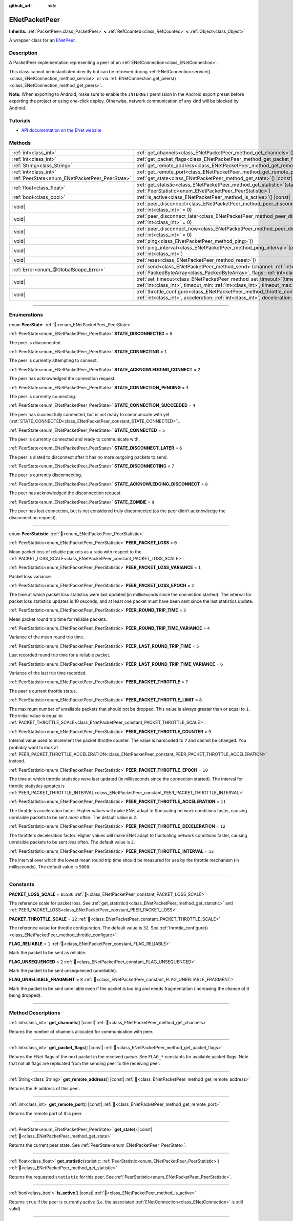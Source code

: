:github_url: hide

.. DO NOT EDIT THIS FILE!!!
.. Generated automatically from Godot engine sources.
.. Generator: https://github.com/godotengine/godot/tree/master/doc/tools/make_rst.py.
.. XML source: https://github.com/godotengine/godot/tree/master/modules/enet/doc_classes/ENetPacketPeer.xml.

.. _class_ENetPacketPeer:

ENetPacketPeer
==============

**Inherits:** :ref:`PacketPeer<class_PacketPeer>` **<** :ref:`RefCounted<class_RefCounted>` **<** :ref:`Object<class_Object>`

A wrapper class for an `ENetPeer <http://enet.bespin.org/group__peer.html>`__.

.. rst-class:: classref-introduction-group

Description
-----------

A PacketPeer implementation representing a peer of an :ref:`ENetConnection<class_ENetConnection>`.

This class cannot be instantiated directly but can be retrieved during :ref:`ENetConnection.service()<class_ENetConnection_method_service>` or via :ref:`ENetConnection.get_peers()<class_ENetConnection_method_get_peers>`.

\ **Note:** When exporting to Android, make sure to enable the ``INTERNET`` permission in the Android export preset before exporting the project or using one-click deploy. Otherwise, network communication of any kind will be blocked by Android.

.. rst-class:: classref-introduction-group

Tutorials
---------

- `API documentation on the ENet website <http://enet.bespin.org/usergroup0.html>`__

.. rst-class:: classref-reftable-group

Methods
-------

.. table::
   :widths: auto

   +-------------------------------------------------+-----------------------------------------------------------------------------------------------------------------------------------------------------------------------------------------------+
   | :ref:`int<class_int>`                           | :ref:`get_channels<class_ENetPacketPeer_method_get_channels>`\ (\ ) |const|                                                                                                                   |
   +-------------------------------------------------+-----------------------------------------------------------------------------------------------------------------------------------------------------------------------------------------------+
   | :ref:`int<class_int>`                           | :ref:`get_packet_flags<class_ENetPacketPeer_method_get_packet_flags>`\ (\ ) |const|                                                                                                           |
   +-------------------------------------------------+-----------------------------------------------------------------------------------------------------------------------------------------------------------------------------------------------+
   | :ref:`String<class_String>`                     | :ref:`get_remote_address<class_ENetPacketPeer_method_get_remote_address>`\ (\ ) |const|                                                                                                       |
   +-------------------------------------------------+-----------------------------------------------------------------------------------------------------------------------------------------------------------------------------------------------+
   | :ref:`int<class_int>`                           | :ref:`get_remote_port<class_ENetPacketPeer_method_get_remote_port>`\ (\ ) |const|                                                                                                             |
   +-------------------------------------------------+-----------------------------------------------------------------------------------------------------------------------------------------------------------------------------------------------+
   | :ref:`PeerState<enum_ENetPacketPeer_PeerState>` | :ref:`get_state<class_ENetPacketPeer_method_get_state>`\ (\ ) |const|                                                                                                                         |
   +-------------------------------------------------+-----------------------------------------------------------------------------------------------------------------------------------------------------------------------------------------------+
   | :ref:`float<class_float>`                       | :ref:`get_statistic<class_ENetPacketPeer_method_get_statistic>`\ (\ statistic\: :ref:`PeerStatistic<enum_ENetPacketPeer_PeerStatistic>`\ )                                                    |
   +-------------------------------------------------+-----------------------------------------------------------------------------------------------------------------------------------------------------------------------------------------------+
   | :ref:`bool<class_bool>`                         | :ref:`is_active<class_ENetPacketPeer_method_is_active>`\ (\ ) |const|                                                                                                                         |
   +-------------------------------------------------+-----------------------------------------------------------------------------------------------------------------------------------------------------------------------------------------------+
   | |void|                                          | :ref:`peer_disconnect<class_ENetPacketPeer_method_peer_disconnect>`\ (\ data\: :ref:`int<class_int>` = 0\ )                                                                                   |
   +-------------------------------------------------+-----------------------------------------------------------------------------------------------------------------------------------------------------------------------------------------------+
   | |void|                                          | :ref:`peer_disconnect_later<class_ENetPacketPeer_method_peer_disconnect_later>`\ (\ data\: :ref:`int<class_int>` = 0\ )                                                                       |
   +-------------------------------------------------+-----------------------------------------------------------------------------------------------------------------------------------------------------------------------------------------------+
   | |void|                                          | :ref:`peer_disconnect_now<class_ENetPacketPeer_method_peer_disconnect_now>`\ (\ data\: :ref:`int<class_int>` = 0\ )                                                                           |
   +-------------------------------------------------+-----------------------------------------------------------------------------------------------------------------------------------------------------------------------------------------------+
   | |void|                                          | :ref:`ping<class_ENetPacketPeer_method_ping>`\ (\ )                                                                                                                                           |
   +-------------------------------------------------+-----------------------------------------------------------------------------------------------------------------------------------------------------------------------------------------------+
   | |void|                                          | :ref:`ping_interval<class_ENetPacketPeer_method_ping_interval>`\ (\ ping_interval\: :ref:`int<class_int>`\ )                                                                                  |
   +-------------------------------------------------+-----------------------------------------------------------------------------------------------------------------------------------------------------------------------------------------------+
   | |void|                                          | :ref:`reset<class_ENetPacketPeer_method_reset>`\ (\ )                                                                                                                                         |
   +-------------------------------------------------+-----------------------------------------------------------------------------------------------------------------------------------------------------------------------------------------------+
   | :ref:`Error<enum_@GlobalScope_Error>`           | :ref:`send<class_ENetPacketPeer_method_send>`\ (\ channel\: :ref:`int<class_int>`, packet\: :ref:`PackedByteArray<class_PackedByteArray>`, flags\: :ref:`int<class_int>`\ )                   |
   +-------------------------------------------------+-----------------------------------------------------------------------------------------------------------------------------------------------------------------------------------------------+
   | |void|                                          | :ref:`set_timeout<class_ENetPacketPeer_method_set_timeout>`\ (\ timeout\: :ref:`int<class_int>`, timeout_min\: :ref:`int<class_int>`, timeout_max\: :ref:`int<class_int>`\ )                  |
   +-------------------------------------------------+-----------------------------------------------------------------------------------------------------------------------------------------------------------------------------------------------+
   | |void|                                          | :ref:`throttle_configure<class_ENetPacketPeer_method_throttle_configure>`\ (\ interval\: :ref:`int<class_int>`, acceleration\: :ref:`int<class_int>`, deceleration\: :ref:`int<class_int>`\ ) |
   +-------------------------------------------------+-----------------------------------------------------------------------------------------------------------------------------------------------------------------------------------------------+

.. rst-class:: classref-section-separator

----

.. rst-class:: classref-descriptions-group

Enumerations
------------

.. _enum_ENetPacketPeer_PeerState:

.. rst-class:: classref-enumeration

enum **PeerState**: :ref:`🔗<enum_ENetPacketPeer_PeerState>`

.. _class_ENetPacketPeer_constant_STATE_DISCONNECTED:

.. rst-class:: classref-enumeration-constant

:ref:`PeerState<enum_ENetPacketPeer_PeerState>` **STATE_DISCONNECTED** = ``0``

The peer is disconnected.

.. _class_ENetPacketPeer_constant_STATE_CONNECTING:

.. rst-class:: classref-enumeration-constant

:ref:`PeerState<enum_ENetPacketPeer_PeerState>` **STATE_CONNECTING** = ``1``

The peer is currently attempting to connect.

.. _class_ENetPacketPeer_constant_STATE_ACKNOWLEDGING_CONNECT:

.. rst-class:: classref-enumeration-constant

:ref:`PeerState<enum_ENetPacketPeer_PeerState>` **STATE_ACKNOWLEDGING_CONNECT** = ``2``

The peer has acknowledged the connection request.

.. _class_ENetPacketPeer_constant_STATE_CONNECTION_PENDING:

.. rst-class:: classref-enumeration-constant

:ref:`PeerState<enum_ENetPacketPeer_PeerState>` **STATE_CONNECTION_PENDING** = ``3``

The peer is currently connecting.

.. _class_ENetPacketPeer_constant_STATE_CONNECTION_SUCCEEDED:

.. rst-class:: classref-enumeration-constant

:ref:`PeerState<enum_ENetPacketPeer_PeerState>` **STATE_CONNECTION_SUCCEEDED** = ``4``

The peer has successfully connected, but is not ready to communicate with yet (:ref:`STATE_CONNECTED<class_ENetPacketPeer_constant_STATE_CONNECTED>`).

.. _class_ENetPacketPeer_constant_STATE_CONNECTED:

.. rst-class:: classref-enumeration-constant

:ref:`PeerState<enum_ENetPacketPeer_PeerState>` **STATE_CONNECTED** = ``5``

The peer is currently connected and ready to communicate with.

.. _class_ENetPacketPeer_constant_STATE_DISCONNECT_LATER:

.. rst-class:: classref-enumeration-constant

:ref:`PeerState<enum_ENetPacketPeer_PeerState>` **STATE_DISCONNECT_LATER** = ``6``

The peer is slated to disconnect after it has no more outgoing packets to send.

.. _class_ENetPacketPeer_constant_STATE_DISCONNECTING:

.. rst-class:: classref-enumeration-constant

:ref:`PeerState<enum_ENetPacketPeer_PeerState>` **STATE_DISCONNECTING** = ``7``

The peer is currently disconnecting.

.. _class_ENetPacketPeer_constant_STATE_ACKNOWLEDGING_DISCONNECT:

.. rst-class:: classref-enumeration-constant

:ref:`PeerState<enum_ENetPacketPeer_PeerState>` **STATE_ACKNOWLEDGING_DISCONNECT** = ``8``

The peer has acknowledged the disconnection request.

.. _class_ENetPacketPeer_constant_STATE_ZOMBIE:

.. rst-class:: classref-enumeration-constant

:ref:`PeerState<enum_ENetPacketPeer_PeerState>` **STATE_ZOMBIE** = ``9``

The peer has lost connection, but is not considered truly disconnected (as the peer didn't acknowledge the disconnection request).

.. rst-class:: classref-item-separator

----

.. _enum_ENetPacketPeer_PeerStatistic:

.. rst-class:: classref-enumeration

enum **PeerStatistic**: :ref:`🔗<enum_ENetPacketPeer_PeerStatistic>`

.. _class_ENetPacketPeer_constant_PEER_PACKET_LOSS:

.. rst-class:: classref-enumeration-constant

:ref:`PeerStatistic<enum_ENetPacketPeer_PeerStatistic>` **PEER_PACKET_LOSS** = ``0``

Mean packet loss of reliable packets as a ratio with respect to the :ref:`PACKET_LOSS_SCALE<class_ENetPacketPeer_constant_PACKET_LOSS_SCALE>`.

.. _class_ENetPacketPeer_constant_PEER_PACKET_LOSS_VARIANCE:

.. rst-class:: classref-enumeration-constant

:ref:`PeerStatistic<enum_ENetPacketPeer_PeerStatistic>` **PEER_PACKET_LOSS_VARIANCE** = ``1``

Packet loss variance.

.. _class_ENetPacketPeer_constant_PEER_PACKET_LOSS_EPOCH:

.. rst-class:: classref-enumeration-constant

:ref:`PeerStatistic<enum_ENetPacketPeer_PeerStatistic>` **PEER_PACKET_LOSS_EPOCH** = ``2``

The time at which packet loss statistics were last updated (in milliseconds since the connection started). The interval for packet loss statistics updates is 10 seconds, and at least one packet must have been sent since the last statistics update.

.. _class_ENetPacketPeer_constant_PEER_ROUND_TRIP_TIME:

.. rst-class:: classref-enumeration-constant

:ref:`PeerStatistic<enum_ENetPacketPeer_PeerStatistic>` **PEER_ROUND_TRIP_TIME** = ``3``

Mean packet round trip time for reliable packets.

.. _class_ENetPacketPeer_constant_PEER_ROUND_TRIP_TIME_VARIANCE:

.. rst-class:: classref-enumeration-constant

:ref:`PeerStatistic<enum_ENetPacketPeer_PeerStatistic>` **PEER_ROUND_TRIP_TIME_VARIANCE** = ``4``

Variance of the mean round trip time.

.. _class_ENetPacketPeer_constant_PEER_LAST_ROUND_TRIP_TIME:

.. rst-class:: classref-enumeration-constant

:ref:`PeerStatistic<enum_ENetPacketPeer_PeerStatistic>` **PEER_LAST_ROUND_TRIP_TIME** = ``5``

Last recorded round trip time for a reliable packet.

.. _class_ENetPacketPeer_constant_PEER_LAST_ROUND_TRIP_TIME_VARIANCE:

.. rst-class:: classref-enumeration-constant

:ref:`PeerStatistic<enum_ENetPacketPeer_PeerStatistic>` **PEER_LAST_ROUND_TRIP_TIME_VARIANCE** = ``6``

Variance of the last trip time recorded.

.. _class_ENetPacketPeer_constant_PEER_PACKET_THROTTLE:

.. rst-class:: classref-enumeration-constant

:ref:`PeerStatistic<enum_ENetPacketPeer_PeerStatistic>` **PEER_PACKET_THROTTLE** = ``7``

The peer's current throttle status.

.. _class_ENetPacketPeer_constant_PEER_PACKET_THROTTLE_LIMIT:

.. rst-class:: classref-enumeration-constant

:ref:`PeerStatistic<enum_ENetPacketPeer_PeerStatistic>` **PEER_PACKET_THROTTLE_LIMIT** = ``8``

The maximum number of unreliable packets that should not be dropped. This value is always greater than or equal to ``1``. The initial value is equal to :ref:`PACKET_THROTTLE_SCALE<class_ENetPacketPeer_constant_PACKET_THROTTLE_SCALE>`.

.. _class_ENetPacketPeer_constant_PEER_PACKET_THROTTLE_COUNTER:

.. rst-class:: classref-enumeration-constant

:ref:`PeerStatistic<enum_ENetPacketPeer_PeerStatistic>` **PEER_PACKET_THROTTLE_COUNTER** = ``9``

Internal value used to increment the packet throttle counter. The value is hardcoded to ``7`` and cannot be changed. You probably want to look at :ref:`PEER_PACKET_THROTTLE_ACCELERATION<class_ENetPacketPeer_constant_PEER_PACKET_THROTTLE_ACCELERATION>` instead.

.. _class_ENetPacketPeer_constant_PEER_PACKET_THROTTLE_EPOCH:

.. rst-class:: classref-enumeration-constant

:ref:`PeerStatistic<enum_ENetPacketPeer_PeerStatistic>` **PEER_PACKET_THROTTLE_EPOCH** = ``10``

The time at which throttle statistics were last updated (in milliseconds since the connection started). The interval for throttle statistics updates is :ref:`PEER_PACKET_THROTTLE_INTERVAL<class_ENetPacketPeer_constant_PEER_PACKET_THROTTLE_INTERVAL>`.

.. _class_ENetPacketPeer_constant_PEER_PACKET_THROTTLE_ACCELERATION:

.. rst-class:: classref-enumeration-constant

:ref:`PeerStatistic<enum_ENetPacketPeer_PeerStatistic>` **PEER_PACKET_THROTTLE_ACCELERATION** = ``11``

The throttle's acceleration factor. Higher values will make ENet adapt to fluctuating network conditions faster, causing unrelaible packets to be sent *more* often. The default value is ``2``.

.. _class_ENetPacketPeer_constant_PEER_PACKET_THROTTLE_DECELERATION:

.. rst-class:: classref-enumeration-constant

:ref:`PeerStatistic<enum_ENetPacketPeer_PeerStatistic>` **PEER_PACKET_THROTTLE_DECELERATION** = ``12``

The throttle's deceleration factor. Higher values will make ENet adapt to fluctuating network conditions faster, causing unrelaible packets to be sent *less* often. The default value is ``2``.

.. _class_ENetPacketPeer_constant_PEER_PACKET_THROTTLE_INTERVAL:

.. rst-class:: classref-enumeration-constant

:ref:`PeerStatistic<enum_ENetPacketPeer_PeerStatistic>` **PEER_PACKET_THROTTLE_INTERVAL** = ``13``

The interval over which the lowest mean round trip time should be measured for use by the throttle mechanism (in milliseconds). The default value is ``5000``.

.. rst-class:: classref-section-separator

----

.. rst-class:: classref-descriptions-group

Constants
---------

.. _class_ENetPacketPeer_constant_PACKET_LOSS_SCALE:

.. rst-class:: classref-constant

**PACKET_LOSS_SCALE** = ``65536`` :ref:`🔗<class_ENetPacketPeer_constant_PACKET_LOSS_SCALE>`

The reference scale for packet loss. See :ref:`get_statistic()<class_ENetPacketPeer_method_get_statistic>` and :ref:`PEER_PACKET_LOSS<class_ENetPacketPeer_constant_PEER_PACKET_LOSS>`.

.. _class_ENetPacketPeer_constant_PACKET_THROTTLE_SCALE:

.. rst-class:: classref-constant

**PACKET_THROTTLE_SCALE** = ``32`` :ref:`🔗<class_ENetPacketPeer_constant_PACKET_THROTTLE_SCALE>`

The reference value for throttle configuration. The default value is ``32``. See :ref:`throttle_configure()<class_ENetPacketPeer_method_throttle_configure>`.

.. _class_ENetPacketPeer_constant_FLAG_RELIABLE:

.. rst-class:: classref-constant

**FLAG_RELIABLE** = ``1`` :ref:`🔗<class_ENetPacketPeer_constant_FLAG_RELIABLE>`

Mark the packet to be sent as reliable.

.. _class_ENetPacketPeer_constant_FLAG_UNSEQUENCED:

.. rst-class:: classref-constant

**FLAG_UNSEQUENCED** = ``2`` :ref:`🔗<class_ENetPacketPeer_constant_FLAG_UNSEQUENCED>`

Mark the packet to be sent unsequenced (unreliable).

.. _class_ENetPacketPeer_constant_FLAG_UNRELIABLE_FRAGMENT:

.. rst-class:: classref-constant

**FLAG_UNRELIABLE_FRAGMENT** = ``8`` :ref:`🔗<class_ENetPacketPeer_constant_FLAG_UNRELIABLE_FRAGMENT>`

Mark the packet to be sent unreliable even if the packet is too big and needs fragmentation (increasing the chance of it being dropped).

.. rst-class:: classref-section-separator

----

.. rst-class:: classref-descriptions-group

Method Descriptions
-------------------

.. _class_ENetPacketPeer_method_get_channels:

.. rst-class:: classref-method

:ref:`int<class_int>` **get_channels**\ (\ ) |const| :ref:`🔗<class_ENetPacketPeer_method_get_channels>`

Returns the number of channels allocated for communication with peer.

.. rst-class:: classref-item-separator

----

.. _class_ENetPacketPeer_method_get_packet_flags:

.. rst-class:: classref-method

:ref:`int<class_int>` **get_packet_flags**\ (\ ) |const| :ref:`🔗<class_ENetPacketPeer_method_get_packet_flags>`

Returns the ENet flags of the next packet in the received queue. See ``FLAG_*`` constants for available packet flags. Note that not all flags are replicated from the sending peer to the receiving peer.

.. rst-class:: classref-item-separator

----

.. _class_ENetPacketPeer_method_get_remote_address:

.. rst-class:: classref-method

:ref:`String<class_String>` **get_remote_address**\ (\ ) |const| :ref:`🔗<class_ENetPacketPeer_method_get_remote_address>`

Returns the IP address of this peer.

.. rst-class:: classref-item-separator

----

.. _class_ENetPacketPeer_method_get_remote_port:

.. rst-class:: classref-method

:ref:`int<class_int>` **get_remote_port**\ (\ ) |const| :ref:`🔗<class_ENetPacketPeer_method_get_remote_port>`

Returns the remote port of this peer.

.. rst-class:: classref-item-separator

----

.. _class_ENetPacketPeer_method_get_state:

.. rst-class:: classref-method

:ref:`PeerState<enum_ENetPacketPeer_PeerState>` **get_state**\ (\ ) |const| :ref:`🔗<class_ENetPacketPeer_method_get_state>`

Returns the current peer state. See :ref:`PeerState<enum_ENetPacketPeer_PeerState>`.

.. rst-class:: classref-item-separator

----

.. _class_ENetPacketPeer_method_get_statistic:

.. rst-class:: classref-method

:ref:`float<class_float>` **get_statistic**\ (\ statistic\: :ref:`PeerStatistic<enum_ENetPacketPeer_PeerStatistic>`\ ) :ref:`🔗<class_ENetPacketPeer_method_get_statistic>`

Returns the requested ``statistic`` for this peer. See :ref:`PeerStatistic<enum_ENetPacketPeer_PeerStatistic>`.

.. rst-class:: classref-item-separator

----

.. _class_ENetPacketPeer_method_is_active:

.. rst-class:: classref-method

:ref:`bool<class_bool>` **is_active**\ (\ ) |const| :ref:`🔗<class_ENetPacketPeer_method_is_active>`

Returns ``true`` if the peer is currently active (i.e. the associated :ref:`ENetConnection<class_ENetConnection>` is still valid).

.. rst-class:: classref-item-separator

----

.. _class_ENetPacketPeer_method_peer_disconnect:

.. rst-class:: classref-method

|void| **peer_disconnect**\ (\ data\: :ref:`int<class_int>` = 0\ ) :ref:`🔗<class_ENetPacketPeer_method_peer_disconnect>`

Request a disconnection from a peer. An :ref:`ENetConnection.EVENT_DISCONNECT<class_ENetConnection_constant_EVENT_DISCONNECT>` will be generated during :ref:`ENetConnection.service()<class_ENetConnection_method_service>` once the disconnection is complete.

.. rst-class:: classref-item-separator

----

.. _class_ENetPacketPeer_method_peer_disconnect_later:

.. rst-class:: classref-method

|void| **peer_disconnect_later**\ (\ data\: :ref:`int<class_int>` = 0\ ) :ref:`🔗<class_ENetPacketPeer_method_peer_disconnect_later>`

Request a disconnection from a peer, but only after all queued outgoing packets are sent. An :ref:`ENetConnection.EVENT_DISCONNECT<class_ENetConnection_constant_EVENT_DISCONNECT>` will be generated during :ref:`ENetConnection.service()<class_ENetConnection_method_service>` once the disconnection is complete.

.. rst-class:: classref-item-separator

----

.. _class_ENetPacketPeer_method_peer_disconnect_now:

.. rst-class:: classref-method

|void| **peer_disconnect_now**\ (\ data\: :ref:`int<class_int>` = 0\ ) :ref:`🔗<class_ENetPacketPeer_method_peer_disconnect_now>`

Force an immediate disconnection from a peer. No :ref:`ENetConnection.EVENT_DISCONNECT<class_ENetConnection_constant_EVENT_DISCONNECT>` will be generated. The foreign peer is not guaranteed to receive the disconnect notification, and is reset immediately upon return from this function.

.. rst-class:: classref-item-separator

----

.. _class_ENetPacketPeer_method_ping:

.. rst-class:: classref-method

|void| **ping**\ (\ ) :ref:`🔗<class_ENetPacketPeer_method_ping>`

Sends a ping request to a peer. ENet automatically pings all connected peers at regular intervals, however, this function may be called to ensure more frequent ping requests.

.. rst-class:: classref-item-separator

----

.. _class_ENetPacketPeer_method_ping_interval:

.. rst-class:: classref-method

|void| **ping_interval**\ (\ ping_interval\: :ref:`int<class_int>`\ ) :ref:`🔗<class_ENetPacketPeer_method_ping_interval>`

Sets the ``ping_interval`` in milliseconds at which pings will be sent to a peer. Pings are used both to monitor the liveness of the connection and also to dynamically adjust the throttle during periods of low traffic so that the throttle has reasonable responsiveness during traffic spikes. The default ping interval is ``500`` milliseconds.

.. rst-class:: classref-item-separator

----

.. _class_ENetPacketPeer_method_reset:

.. rst-class:: classref-method

|void| **reset**\ (\ ) :ref:`🔗<class_ENetPacketPeer_method_reset>`

Forcefully disconnects a peer. The foreign host represented by the peer is not notified of the disconnection and will timeout on its connection to the local host.

.. rst-class:: classref-item-separator

----

.. _class_ENetPacketPeer_method_send:

.. rst-class:: classref-method

:ref:`Error<enum_@GlobalScope_Error>` **send**\ (\ channel\: :ref:`int<class_int>`, packet\: :ref:`PackedByteArray<class_PackedByteArray>`, flags\: :ref:`int<class_int>`\ ) :ref:`🔗<class_ENetPacketPeer_method_send>`

Queues a ``packet`` to be sent over the specified ``channel``. See ``FLAG_*`` constants for available packet flags.

.. rst-class:: classref-item-separator

----

.. _class_ENetPacketPeer_method_set_timeout:

.. rst-class:: classref-method

|void| **set_timeout**\ (\ timeout\: :ref:`int<class_int>`, timeout_min\: :ref:`int<class_int>`, timeout_max\: :ref:`int<class_int>`\ ) :ref:`🔗<class_ENetPacketPeer_method_set_timeout>`

Sets the timeout parameters for a peer. The timeout parameters control how and when a peer will timeout from a failure to acknowledge reliable traffic. Timeout values are expressed in milliseconds.

The ``timeout`` is a factor that, multiplied by a value based on the average round trip time, will determine the timeout limit for a reliable packet. When that limit is reached, the timeout will be doubled, and the peer will be disconnected if that limit has reached ``timeout_min``. The ``timeout_max`` parameter, on the other hand, defines a fixed timeout for which any packet must be acknowledged or the peer will be dropped.

.. rst-class:: classref-item-separator

----

.. _class_ENetPacketPeer_method_throttle_configure:

.. rst-class:: classref-method

|void| **throttle_configure**\ (\ interval\: :ref:`int<class_int>`, acceleration\: :ref:`int<class_int>`, deceleration\: :ref:`int<class_int>`\ ) :ref:`🔗<class_ENetPacketPeer_method_throttle_configure>`

Configures throttle parameter for a peer.

Unreliable packets are dropped by ENet in response to the varying conditions of the Internet connection to the peer. The throttle represents a probability that an unreliable packet should not be dropped and thus sent by ENet to the peer. By measuring fluctuations in round trip times of reliable packets over the specified ``interval``, ENet will either increase the probability by the amount specified in the ``acceleration`` parameter, or decrease it by the amount specified in the ``deceleration`` parameter (both are ratios to :ref:`PACKET_THROTTLE_SCALE<class_ENetPacketPeer_constant_PACKET_THROTTLE_SCALE>`).

When the throttle has a value of :ref:`PACKET_THROTTLE_SCALE<class_ENetPacketPeer_constant_PACKET_THROTTLE_SCALE>`, no unreliable packets are dropped by ENet, and so 100% of all unreliable packets will be sent.

When the throttle has a value of ``0``, all unreliable packets are dropped by ENet, and so 0% of all unreliable packets will be sent.

Intermediate values for the throttle represent intermediate probabilities between 0% and 100% of unreliable packets being sent. The bandwidth limits of the local and foreign hosts are taken into account to determine a sensible limit for the throttle probability above which it should not raise even in the best of conditions.

.. |virtual| replace:: :abbr:`virtual (This method should typically be overridden by the user to have any effect.)`
.. |const| replace:: :abbr:`const (This method has no side effects. It doesn't modify any of the instance's member variables.)`
.. |vararg| replace:: :abbr:`vararg (This method accepts any number of arguments after the ones described here.)`
.. |constructor| replace:: :abbr:`constructor (This method is used to construct a type.)`
.. |static| replace:: :abbr:`static (This method doesn't need an instance to be called, so it can be called directly using the class name.)`
.. |operator| replace:: :abbr:`operator (This method describes a valid operator to use with this type as left-hand operand.)`
.. |bitfield| replace:: :abbr:`BitField (This value is an integer composed as a bitmask of the following flags.)`
.. |void| replace:: :abbr:`void (No return value.)`
